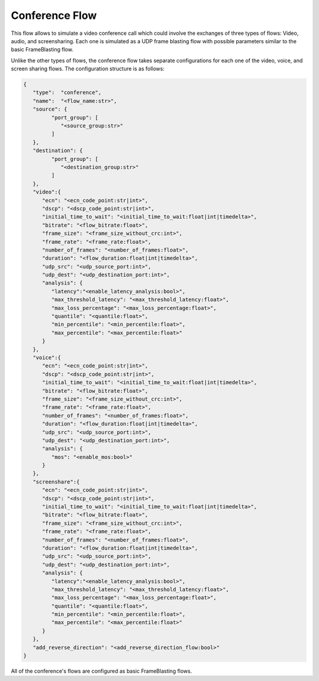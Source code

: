 ***************
Conference Flow
***************

This flow allows to simulate a video conference call which
could involve the exchanges of three types of flows: Video, audio, and
screensharing. Each one is simulated as a UDP frame blasting flow with possible
parameters similar to the basic FrameBlasting flow.

Unlike the other types of flows, the conference flow takes separate
configurations for each one of the video, voice, and screen sharing flows.
The configuration structure is as follows:

.. code-block:: json

   {
      "type":  "conference",
      "name":  "<flow_name:str>",
      "source": {
            "port_group": [
               "<source_group:str>"
            ]
      },
      "destination": {
            "port_group": [
               "<destination_group:str>"
            ]
      },
      "video":{
         "ecn": "<ecn_code_point:str|int>",
         "dscp": "<dscp_code_point:str|int>",
         "initial_time_to_wait": "<initial_time_to_wait:float|int|timedelta>",
         "bitrate": "<flow_bitrate:float>",
         "frame_size": "<frame_size_without_crc:int>",
         "frame_rate": "<frame_rate:float>",
         "number_of_frames": "<number_of_frames:float>",
         "duration": "<flow_duration:float|int|timedelta>",
         "udp_src": "<udp_source_port:int>",
         "udp_dest": "<udp_destination_port:int>",
         "analysis": {
            "latency":"<enable_latency_analysis:bool>",
            "max_threshold_latency": "<max_threshold_latency:float>",
            "max_loss_percentage": "<max_loss_percentage:float>",
            "quantile": "<quantile:float>",
            "min_percentile": "<min_percentile:float>",
            "max_percentile": "<max_percentile:float>"
         }
      },
      "voice":{
         "ecn": "<ecn_code_point:str|int>",
         "dscp": "<dscp_code_point:str|int>",
         "initial_time_to_wait": "<initial_time_to_wait:float|int|timedelta>",
         "bitrate": "<flow_bitrate:float>",
         "frame_size": "<frame_size_without_crc:int>",
         "frame_rate": "<frame_rate:float>",
         "number_of_frames": "<number_of_frames:float>",
         "duration": "<flow_duration:float|int|timedelta>",
         "udp_src": "<udp_source_port:int>",
         "udp_dest": "<udp_destination_port:int>",
         "analysis": {
            "mos": "<enable_mos:bool>"
         }
      },
      "screenshare":{
         "ecn": "<ecn_code_point:str|int>",
         "dscp": "<dscp_code_point:str|int>",
         "initial_time_to_wait": "<initial_time_to_wait:float|int|timedelta>",
         "bitrate": "<flow_bitrate:float>",
         "frame_size": "<frame_size_without_crc:int>",
         "frame_rate": "<frame_rate:float>",
         "number_of_frames": "<number_of_frames:float>",
         "duration": "<flow_duration:float|int|timedelta>",
         "udp_src": "<udp_source_port:int>",
         "udp_dest": "<udp_destination_port:int>",
         "analysis": {
            "latency":"<enable_latency_analysis:bool>",
            "max_threshold_latency": "<max_threshold_latency:float>",
            "max_loss_percentage": "<max_loss_percentage:float>",
            "quantile": "<quantile:float>",
            "min_percentile": "<min_percentile:float>",
            "max_percentile": "<max_percentile:float>"
         }
      },
      "add_reverse_direction": "<add_reverse_direction_flow:bool>"
   }

All of the conference's flows are configured as basic FrameBlasting flows.

.. jsonschema:: ../extra/test-cases/low-latency/json/config-schema.json#/$defs/conference_flow
   :auto_target:
   :auto_reference:
   :lift_title: False
